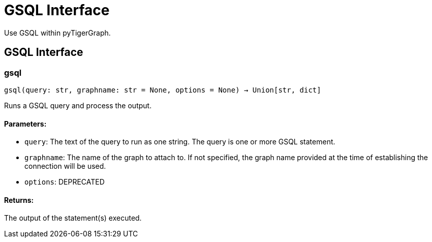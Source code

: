 = GSQL Interface

Use GSQL within pyTigerGraph.

== GSQL Interface


=== gsql
`gsql(query: str, graphname: str = None, options = None) -> Union[str, dict]`

Runs a GSQL query and process the output.

[discrete]
==== **Parameters:**
* `query`: The text of the query to run as one string. The query is one or more GSQL statement.
* `graphname`: The name of the graph to attach to. If not specified, the graph name provided at the
time of establishing the connection will be used.
* `options`: DEPRECATED

[discrete]
==== **Returns:**
The output of the statement(s) executed.


